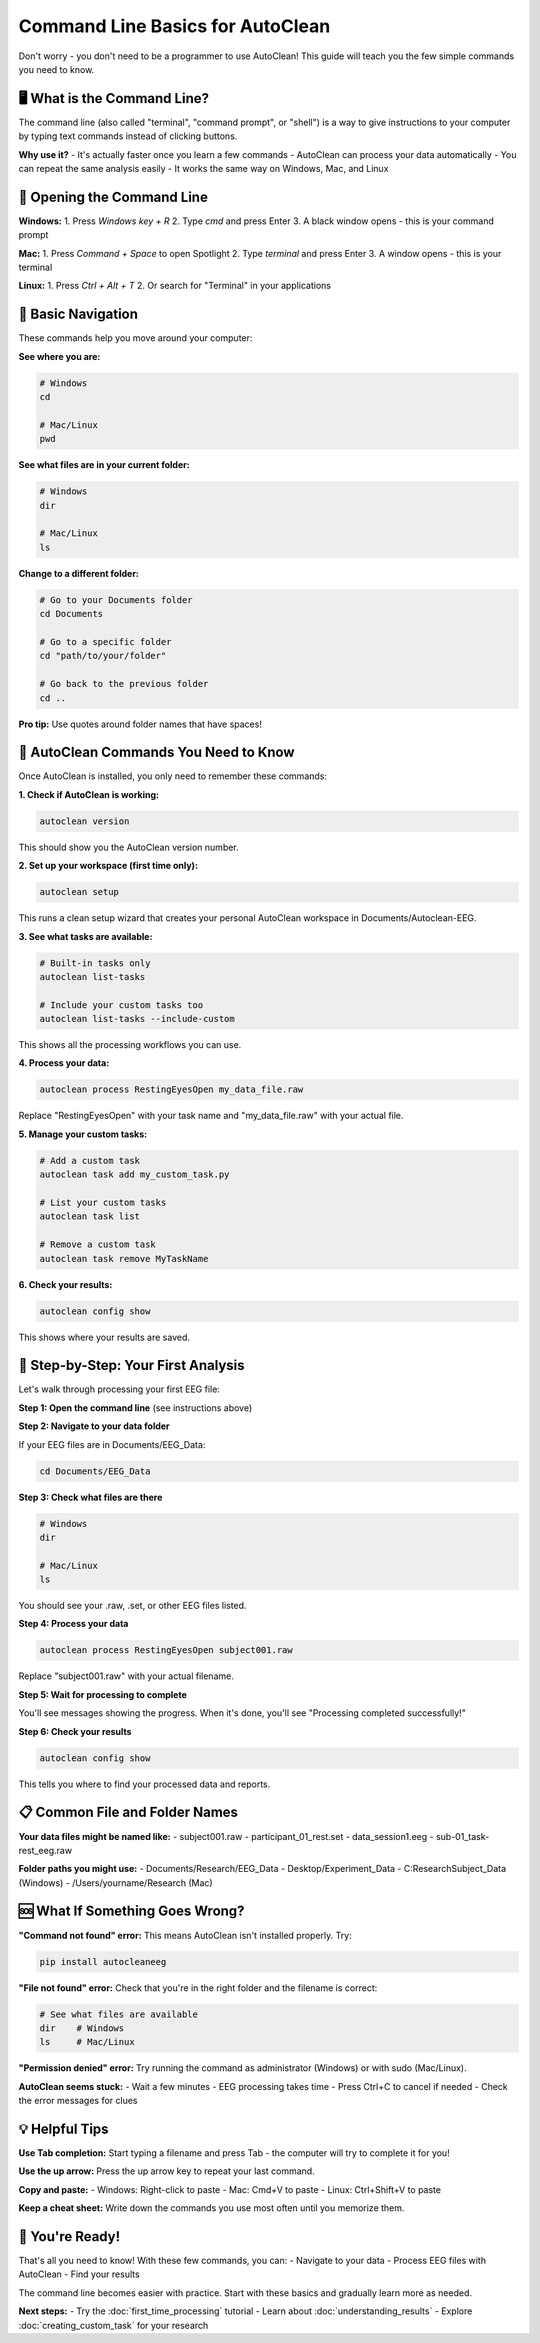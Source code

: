 Command Line Basics for AutoClean
==================================

Don't worry - you don't need to be a programmer to use AutoClean! This guide will teach you the few simple commands you need to know.

🖥️ What is the Command Line?
----------------------------

The command line (also called "terminal", "command prompt", or "shell") is a way to give instructions to your computer by typing text commands instead of clicking buttons.

**Why use it?**
- It's actually faster once you learn a few commands
- AutoClean can process your data automatically 
- You can repeat the same analysis easily
- It works the same way on Windows, Mac, and Linux

🚀 Opening the Command Line
---------------------------

**Windows:**
1. Press `Windows key + R`
2. Type `cmd` and press Enter
3. A black window opens - this is your command prompt

**Mac:**
1. Press `Command + Space` to open Spotlight
2. Type `terminal` and press Enter
3. A window opens - this is your terminal

**Linux:**
1. Press `Ctrl + Alt + T`
2. Or search for "Terminal" in your applications

📁 Basic Navigation
-------------------

These commands help you move around your computer:

**See where you are:**

.. code-block:: bash

   # Windows
   cd
   
   # Mac/Linux  
   pwd

**See what files are in your current folder:**

.. code-block:: bash

   # Windows
   dir
   
   # Mac/Linux
   ls

**Change to a different folder:**

.. code-block:: bash

   # Go to your Documents folder
   cd Documents
   
   # Go to a specific folder
   cd "path/to/your/folder"
   
   # Go back to the previous folder
   cd ..

**Pro tip:** Use quotes around folder names that have spaces!

🧠 AutoClean Commands You Need to Know
--------------------------------------

Once AutoClean is installed, you only need to remember these commands:

**1. Check if AutoClean is working:**

.. code-block:: bash

   autoclean version

This should show you the AutoClean version number.

**2. Set up your workspace (first time only):**

.. code-block:: bash

   autoclean setup

This runs a clean setup wizard that creates your personal AutoClean workspace in Documents/Autoclean-EEG.

**3. See what tasks are available:**

.. code-block:: bash

   # Built-in tasks only
   autoclean list-tasks
   
   # Include your custom tasks too
   autoclean list-tasks --include-custom

This shows all the processing workflows you can use.

**4. Process your data:**

.. code-block:: bash

   autoclean process RestingEyesOpen my_data_file.raw

Replace "RestingEyesOpen" with your task name and "my_data_file.raw" with your actual file.

**5. Manage your custom tasks:**

.. code-block:: bash

   # Add a custom task
   autoclean task add my_custom_task.py
   
   # List your custom tasks
   autoclean task list
   
   # Remove a custom task
   autoclean task remove MyTaskName

**6. Check your results:**

.. code-block:: bash

   autoclean config show

This shows where your results are saved.

🎯 Step-by-Step: Your First Analysis
------------------------------------

Let's walk through processing your first EEG file:

**Step 1: Open the command line** (see instructions above)

**Step 2: Navigate to your data folder**

If your EEG files are in Documents/EEG_Data:

.. code-block:: bash

   cd Documents/EEG_Data

**Step 3: Check what files are there**

.. code-block:: bash

   # Windows
   dir
   
   # Mac/Linux
   ls

You should see your .raw, .set, or other EEG files listed.

**Step 4: Process your data**

.. code-block:: bash

   autoclean process RestingEyesOpen subject001.raw

Replace "subject001.raw" with your actual filename.

**Step 5: Wait for processing to complete**

You'll see messages showing the progress. When it's done, you'll see "Processing completed successfully!"

**Step 6: Check your results**

.. code-block:: bash

   autoclean config show

This tells you where to find your processed data and reports.

📋 Common File and Folder Names
-------------------------------

**Your data files might be named like:**
- subject001.raw
- participant_01_rest.set  
- data_session1.eeg
- sub-01_task-rest_eeg.raw

**Folder paths you might use:**
- Documents/Research/EEG_Data
- Desktop/Experiment_Data
- C:\Research\Subject_Data (Windows)
- /Users/yourname/Research (Mac)

🆘 What If Something Goes Wrong?
-------------------------------

**"Command not found" error:**
This means AutoClean isn't installed properly. Try:

.. code-block:: bash

   pip install autocleaneeg

**"File not found" error:**
Check that you're in the right folder and the filename is correct:

.. code-block:: bash

   # See what files are available
   dir    # Windows
   ls     # Mac/Linux

**"Permission denied" error:**
Try running the command as administrator (Windows) or with sudo (Mac/Linux).

**AutoClean seems stuck:**
- Wait a few minutes - EEG processing takes time
- Press Ctrl+C to cancel if needed
- Check the error messages for clues

💡 Helpful Tips
---------------

**Use Tab completion:**
Start typing a filename and press Tab - the computer will try to complete it for you!

**Use the up arrow:**
Press the up arrow key to repeat your last command.

**Copy and paste:**
- Windows: Right-click to paste
- Mac: Cmd+V to paste  
- Linux: Ctrl+Shift+V to paste

**Keep a cheat sheet:**
Write down the commands you use most often until you memorize them.

🎉 You're Ready!
----------------

That's all you need to know! With these few commands, you can:
- Navigate to your data
- Process EEG files with AutoClean
- Find your results

The command line becomes easier with practice. Start with these basics and gradually learn more as needed.

**Next steps:**
- Try the :doc:`first_time_processing` tutorial
- Learn about :doc:`understanding_results`
- Explore :doc:`creating_custom_task` for your research